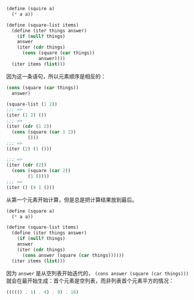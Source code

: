 #+LATEX_CLASS: ramsay-org-article
#+LATEX_CLASS_OPTIONS: [oneside,A4paper,12pt]
#+AUTHOR: Ramsay Leung
#+EMAIL: ramsayleung@gmail.com
#+DATE: 2022-11-13 日 16:08
#+begin_src scheme
  (define (squire a)
    (* a a))

  (define (square-list items)
    (define (iter things answer)
      (if (null? things)
	  answer
	  (iter (cdr things)
		(cons (square (car things))
		      answer))))
    (iter items (list)))
#+end_src

因为这一条语句，所以元素顺序是相反的：

#+begin_src scheme
  (cons (square (car things))
	answer)

  (square-list (1 2))
  ;;; =>
  (iter (1 2) ())
  ;;; =>
  (iter (cdr (1 2))
	(cons (square (car 1 2))
	      ()))
  ;;; =>
  (iter (2) (1 ()))

  ;;; =>
  (iter (cdr (2))
	(cons (square (car 2))
	      (1 ())))
  ;;; =>
  (iter () (4 1 ()))
#+end_src

从第一个元素开始计算，但是总是把计算结果放到最后。

#+begin_src scheme
  (define (square a)
    (* a a))

  (define (square-list items)
    (define (iter things answer)
      (if (null? things)
	  answer
	  (iter (cdr things)
		(cons answer (square (car things))))))
    (iter items (list)))
#+end_src

因为 =answer= 是从空列表开始迭代的， =(cons answer (square (car things)))= 就会在最开始生成：首个元素是空列表，而非列表首个元素平方的情况：
#+begin_src scheme
  ((((() . 1) . 4) . 9) . 16)
#+end_src
